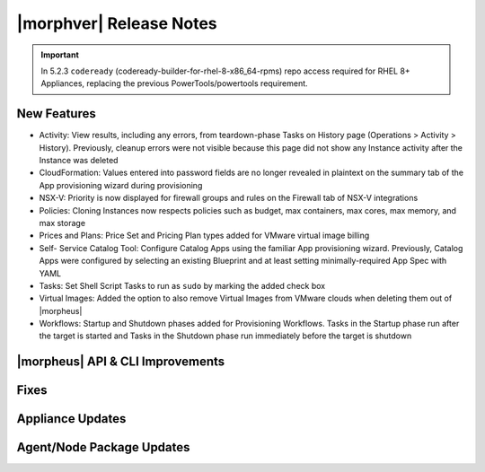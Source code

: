 .. _Release Notes:

*************************
|morphver| Release Notes
*************************

.. Small Update, omitting highlights this time
  .. include:: highlights.rst
.. important:: In 5.2.3 ``codeready`` (codeready-builder-for-rhel-8-x86_64-rpms) repo access required for RHEL 8+ Appliances, replacing the previous PowerTools/powertools requirement.

New Features
============

- Activity: View results, including any errors, from teardown-phase Tasks on History page (Operations > Activity > History). Previously, cleanup errors were not visible because this page did not show any Instance activity after the Instance was deleted
- CloudFormation: Values entered into password fields are no longer revealed in plaintext on the summary tab of the App provisioning wizard during provisioning
- NSX-V: Priority is now displayed for firewall groups and rules on the Firewall tab of NSX-V integrations
- Policies: Cloning Instances now respects policies such as budget, max containers, max cores, max memory, and max storage
- Prices and Plans: Price Set and Pricing Plan types added for VMware virtual image billing
- Self- Service Catalog Tool: Configure Catalog Apps using the familiar App provisioning wizard. Previously, Catalog Apps were configured by selecting an existing Blueprint and at least setting minimally-required App Spec with YAML
- Tasks: Set Shell Script Tasks to run as ``sudo`` by marking the added check box
- Virtual Images: Added the option to also remove Virtual Images from VMware clouds when deleting them out of |morpheus|
- Workflows: Startup and Shutdown phases added for Provisioning Workflows. Tasks in the Startup phase run after the target is started and Tasks in the Shutdown phase run immediately before the target is shutdown

|morpheus| API & CLI Improvements
=================================


..
  Morpheus Hub
  ============


Fixes
=====


Appliance Updates
=================


Agent/Node Package Updates
==========================
